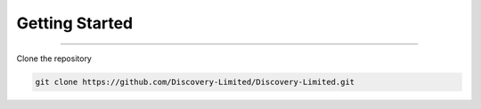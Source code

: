 Getting Started
=====

.. _installation:

------------

Clone the repository

.. code-block:: console

   git clone https://github.com/Discovery-Limited/Discovery-Limited.git

.. autosummary::
   :toctree: generated

   discoveria
